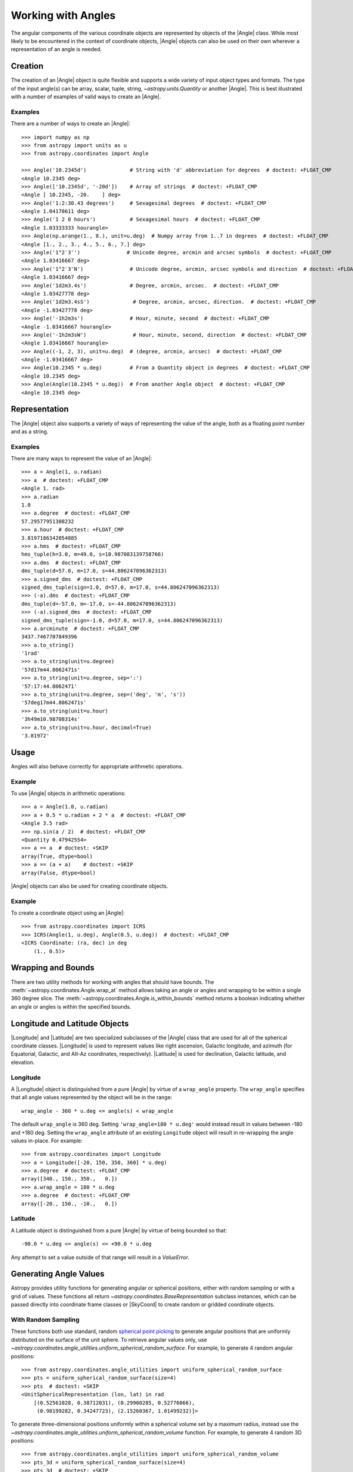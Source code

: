 .. _working_with_angles:

Working with Angles
*******************

The angular components of the various coordinate objects are represented
by objects of the |Angle| class. While most likely to be encountered in
the context of coordinate objects, |Angle| objects can also be used on
their own wherever a representation of an angle is needed.

.. _angle-creation:

Creation
========

The creation of an |Angle| object is quite flexible and supports a wide
variety of input object types and formats. The type of the input angle(s)
can be array, scalar, tuple, string, `~astropy.units.Quantity` or another
|Angle|. This is best illustrated with a number of examples of valid ways
to create an |Angle|.

Examples
--------

..
  EXAMPLE START
  Different Ways to Create an Angle Object

There are a number of ways to create an |Angle|::

    >>> import numpy as np
    >>> from astropy import units as u
    >>> from astropy.coordinates import Angle

    >>> Angle('10.2345d')              # String with 'd' abbreviation for degrees  # doctest: +FLOAT_CMP
    <Angle 10.2345 deg>
    >>> Angle(['10.2345d', '-20d'])    # Array of strings  # doctest: +FLOAT_CMP
    <Angle [ 10.2345, -20.    ] deg>
    >>> Angle('1:2:30.43 degrees')     # Sexagesimal degrees  # doctest: +FLOAT_CMP
    <Angle 1.04178611 deg>
    >>> Angle('1 2 0 hours')           # Sexagesimal hours  # doctest: +FLOAT_CMP
    <Angle 1.03333333 hourangle>
    >>> Angle(np.arange(1., 8.), unit=u.deg)  # Numpy array from 1..7 in degrees  # doctest: +FLOAT_CMP
    <Angle [1., 2., 3., 4., 5., 6., 7.] deg>
    >>> Angle('1°2′3″')               # Unicode degree, arcmin and arcsec symbols  # doctest: +FLOAT_CMP
    <Angle 1.03416667 deg>
    >>> Angle('1°2′3″N')               # Unicode degree, arcmin, arcsec symbols and direction  # doctest: +FLOAT_CMP
    <Angle 1.03416667 deg>
    >>> Angle('1d2m3.4s')              # Degree, arcmin, arcsec.  # doctest: +FLOAT_CMP
    <Angle 1.03427778 deg>
    >>> Angle('1d2m3.4sS')              # Degree, arcmin, arcsec, direction.  # doctest: +FLOAT_CMP
    <Angle -1.03427778 deg>
    >>> Angle('-1h2m3s')               # Hour, minute, second  # doctest: +FLOAT_CMP
    <Angle -1.03416667 hourangle>
    >>> Angle('-1h2m3sW')               # Hour, minute, second, direction  # doctest: +FLOAT_CMP
    <Angle 1.03416667 hourangle>
    >>> Angle((-1, 2, 3), unit=u.deg)  # (degree, arcmin, arcsec)  # doctest: +FLOAT_CMP
    <Angle -1.03416667 deg>
    >>> Angle(10.2345 * u.deg)         # From a Quantity object in degrees  # doctest: +FLOAT_CMP
    <Angle 10.2345 deg>
    >>> Angle(Angle(10.2345 * u.deg))  # From another Angle object  # doctest: +FLOAT_CMP
    <Angle 10.2345 deg>

..
  EXAMPLE END

Representation
==============

The |Angle| object also supports a variety of ways of representing the value
of the angle, both as a floating point number and as a string.

Examples
--------

..
  EXAMPLE START
  Representation of Angle Object Values

There are many ways to represent the value of an |Angle|::

    >>> a = Angle(1, u.radian)
    >>> a  # doctest: +FLOAT_CMP
    <Angle 1. rad>
    >>> a.radian
    1.0
    >>> a.degree  # doctest: +FLOAT_CMP
    57.29577951308232
    >>> a.hour  # doctest: +FLOAT_CMP
    3.8197186342054885
    >>> a.hms  # doctest: +FLOAT_CMP
    hms_tuple(h=3.0, m=49.0, s=10.987083139758766)
    >>> a.dms  # doctest: +FLOAT_CMP
    dms_tuple(d=57.0, m=17.0, s=44.806247096362313)
    >>> a.signed_dms  # doctest: +FLOAT_CMP
    signed_dms_tuple(sign=1.0, d=57.0, m=17.0, s=44.806247096362313)
    >>> (-a).dms  # doctest: +FLOAT_CMP
    dms_tuple(d=-57.0, m=-17.0, s=-44.806247096362313)
    >>> (-a).signed_dms  # doctest: +FLOAT_CMP
    signed_dms_tuple(sign=-1.0, d=57.0, m=17.0, s=44.806247096362313)
    >>> a.arcminute  # doctest: +FLOAT_CMP
    3437.7467707849396
    >>> a.to_string()
    '1rad'
    >>> a.to_string(unit=u.degree)
    '57d17m44.8062471s'
    >>> a.to_string(unit=u.degree, sep=':')
    '57:17:44.8062471'
    >>> a.to_string(unit=u.degree, sep=('deg', 'm', 's'))
    '57deg17m44.8062471s'
    >>> a.to_string(unit=u.hour)
    '3h49m10.98708314s'
    >>> a.to_string(unit=u.hour, decimal=True)
    '3.81972'

..
  EXAMPLE END

Usage
=====

Angles will also behave correctly for appropriate arithmetic operations.

Example
-------

..
  EXAMPLE START
  Arithmetic Operations Using Angle Objects

To use |Angle| objects in arithmetic operations::

    >>> a = Angle(1.0, u.radian)
    >>> a + 0.5 * u.radian + 2 * a  # doctest: +FLOAT_CMP
    <Angle 3.5 rad>
    >>> np.sin(a / 2)  # doctest: +FLOAT_CMP
    <Quantity 0.47942554>
    >>> a == a  # doctest: +SKIP
    array(True, dtype=bool)
    >>> a == (a + a)    # doctest: +SKIP
    array(False, dtype=bool)

..
  EXAMPLE END

|Angle| objects can also be used for creating coordinate objects.

Example
-------

..
  EXAMPLE START
  Creating Coordinate Objects with Angle Objects

To create a coordinate object using an |Angle|::

    >>> from astropy.coordinates import ICRS
    >>> ICRS(Angle(1, u.deg), Angle(0.5, u.deg))  # doctest: +FLOAT_CMP
    <ICRS Coordinate: (ra, dec) in deg
        (1., 0.5)>

..
  EXAMPLE END

Wrapping and Bounds
===================

There are two utility methods for working with angles that should have bounds.
The :meth:`~astropy.coordinates.Angle.wrap_at` method allows taking an angle or
angles and wrapping to be within a single 360 degree slice. The
:meth:`~astropy.coordinates.Angle.is_within_bounds` method returns a
boolean indicating whether an angle or angles is within the specified bounds.


Longitude and Latitude Objects
==============================

|Longitude| and |Latitude| are two specialized subclasses of the |Angle|
class that are used for all of the spherical coordinate classes.
|Longitude| is used to represent values like right ascension, Galactic
longitude, and azimuth (for Equatorial, Galactic, and Alt-Az coordinates,
respectively). |Latitude| is used for declination, Galactic latitude, and
elevation.

Longitude
---------

A |Longitude| object is distinguished from a pure |Angle| by virtue of a
``wrap_angle`` property. The ``wrap_angle`` specifies that all angle values
represented by the object will be in the range::

  wrap_angle - 360 * u.deg <= angle(s) < wrap_angle

The default ``wrap_angle`` is 360 deg. Setting ``'wrap_angle=180 * u.deg'``
would instead result in values between -180 and +180 deg. Setting the
``wrap_angle`` attribute of an existing ``Longitude`` object will result in
re-wrapping the angle values in-place. For example::

    >>> from astropy.coordinates import Longitude
    >>> a = Longitude([-20, 150, 350, 360] * u.deg)
    >>> a.degree  # doctest: +FLOAT_CMP
    array([340., 150., 350.,   0.])
    >>> a.wrap_angle = 180 * u.deg
    >>> a.degree  # doctest: +FLOAT_CMP
    array([-20., 150., -10.,   0.])

Latitude
--------

A Latitude object is distinguished from a pure |Angle| by virtue
of being bounded so that::

  -90.0 * u.deg <= angle(s) <= +90.0 * u.deg

Any attempt to set a value outside of that range will result in a
`ValueError`.


Generating Angle Values
=======================

Astropy provides utility functions for generating angular or spherical
positions, either with random sampling or with a grid of values. These functions
all return `~astropy.coordinates.BaseRepresentation` subclass instances, which
can be passed directly into coordinate frame classes or |SkyCoord| to create
random or gridded coordinate objects.


With Random Sampling
--------------------

These functions both use standard, random `spherical point picking
<https://mathworld.wolfram.com/SpherePointPicking.html>`_ to generate angular
positions that are uniformly distributed on the surface of the unit sphere. To
retrieve angular values only, use
`~astropy.coordinates.angle_utilities.uniform_spherical_random_surface`. For
example, to generate 4 random angular positions::

    >>> from astropy.coordinates.angle_utilities import uniform_spherical_random_surface
    >>> pts = uniform_spherical_random_surface(size=4)
    >>> pts  # doctest: +SKIP
    <UnitSphericalRepresentation (lon, lat) in rad
        [(0.52561028, 0.38712031), (0.29900285, 0.52776066),
         (0.98199282, 0.34247723), (2.15260367, 1.01499232)]>

To generate three-dimensional positions uniformly within a spherical volume set
by a maximum radius, instead use the
`~astropy.coordinates.angle_utilities.uniform_spherical_random_volume`
function. For example, to generate 4 random 3D positions::

    >>> from astropy.coordinates.angle_utilities import uniform_spherical_random_volume
    >>> pts_3d = uniform_spherical_random_surface(size=4)
    >>> pts_3d  # doctest: +SKIP
    <SphericalRepresentation (lon, lat, distance) in (rad, rad, )
        [(4.98504602, -0.74247419, 0.39752416),
         (5.53281607,  0.89425191, 0.7391255 ),
         (0.88100456,  0.21080555, 0.5531785 ),
         (6.00879324,  0.61547168, 0.61746148)]>

By default, the distance values returned are uniformly distributed within the
unit sphere (i.e., the distance values are dimensionless). To instead generate
random points within a sphere of a given dimensional radius, for example, 1
parsec, pass in a |Quantity| object with the ``max_radius`` argument::

    >>> import astropy.units as u
    >>> pts_3d = uniform_spherical_random_surface(size=4, max_radius=2*u.pc)
    >>> pts_3d  # doctest: +SKIP
    <SphericalRepresentation (lon, lat, distance) in (rad, rad, pc)
        [(3.36590297, -0.23085809, 1.47210093),
         (6.14591179,  0.06840621, 0.9325143 ),
         (2.19194797,  0.55099774, 1.19294064),
         (5.25689272, -1.17703409, 1.63773358)]>


On a Grid
---------

No grid or lattice of points on the sphere can produce equal spacing between all
grid points, but many approximate algorithms exist for generating angular grids
with nearly even spacing (for example, `see this page
<https://bendwavy.org/pack/pack.htm>`_).

One simple and popular method in this context is the `golden spiral method
<https://stackoverflow.com/a/44164075>`_, which is available in
`astropy.coordinates` through the utility function
`~astropy.coordinates.angle_utilities.golden_spiral_grid`. This function accepts
a single argument, ``size``, which specifies the number of points to generate in
the grid::

    >>> golden_pts = golden_spiral_grid(size=32)
    >>> golden_pts  # doctest: +FLOAT_CMP
    <UnitSphericalRepresentation (lon, lat) in rad
        [(1.94161104,  1.06543582), (5.82483312,  0.67513153),
         (3.42486989,  0.38439677), (1.02490666,  0.12532783),
         (4.90812873, -0.12532783), (2.5081655 , -0.38439677),
         (0.10820227, -0.67513153), (3.99142435, -1.06543582)]>


Comparing Spherical Point Generation Methods
--------------------------------------------

.. plot::
    :align: center
    :context: close_figs

    fig, axes = plt.subplots(1, 2, figsize=(10, 6),
                             subplot_kw=dict(projection='3d'),
                             constrained_layout=True)

    for func, ax in zip([uniform_spherical_random_surface,
                         golden_spiral_grid], axes):
        pts = func(size=128)

        xyz = pts.to_cartesian().xyz
        ax.plot(*xyz, ls='none')

        ax.set(xlim=(-1, 1),
            ylim=(-1, 1),
            zlim=(-1, 1),
            xlabel='$x$',
            ylabel='$y$',
            zlabel='$z$')
        ax.set_title(func.__name__, fontsize=1a4)

    fig.suptitle('128 points', fontsize=18)
